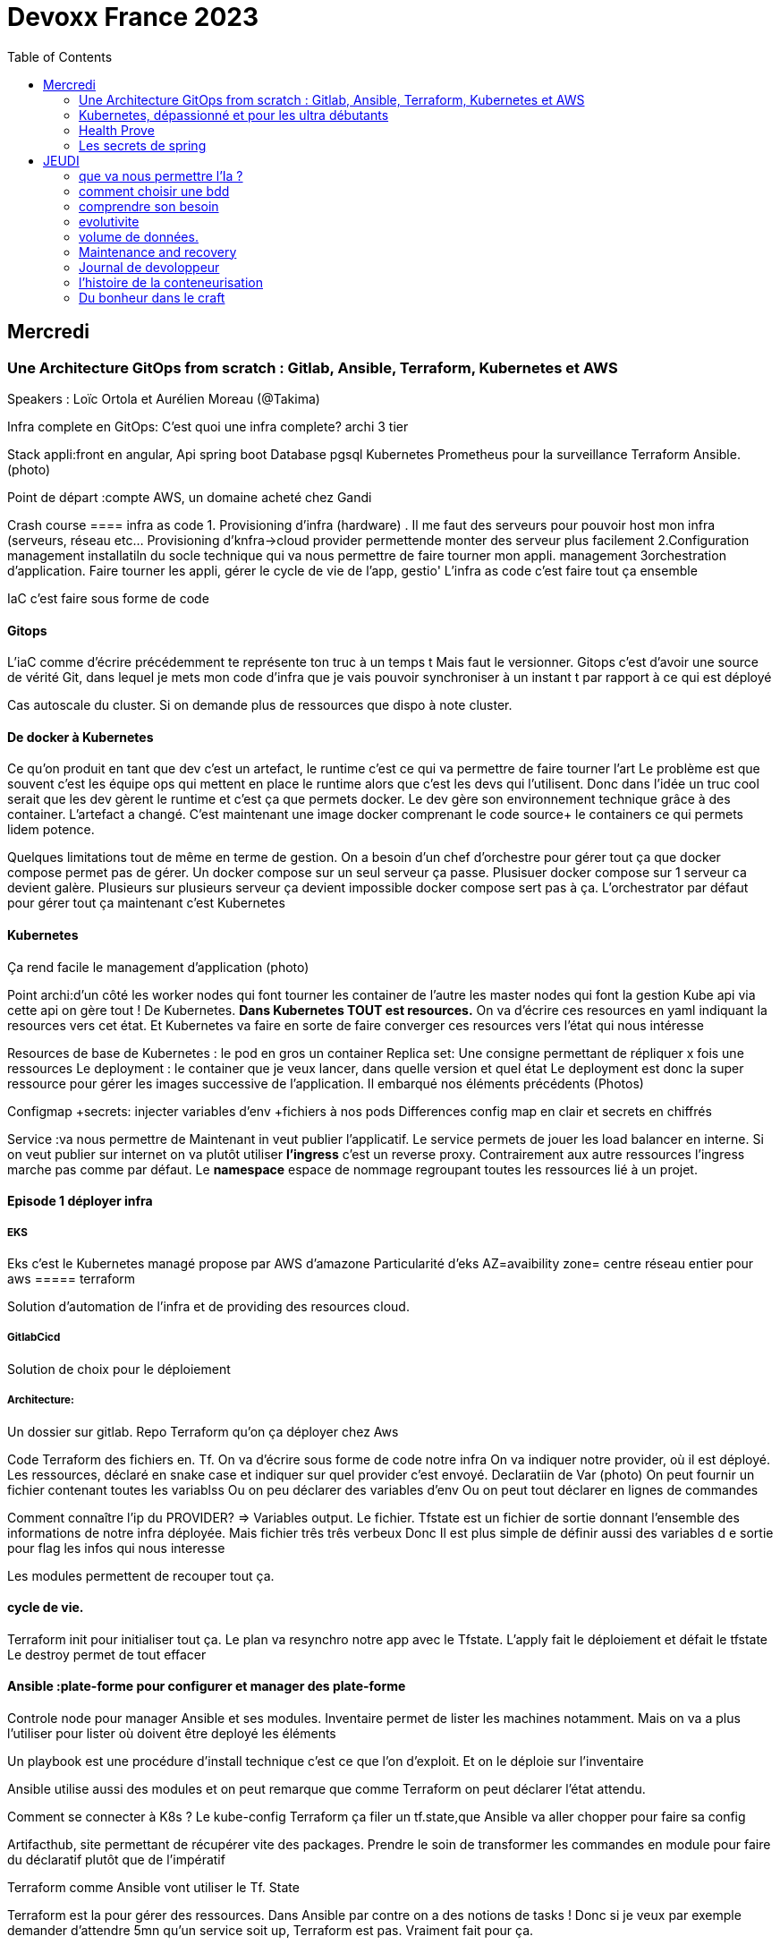 = Devoxx France 2023
:imagesdir: ./images
:toc:

== Mercredi

=== Une Architecture GitOps from scratch : Gitlab, Ansible, Terraform, Kubernetes et AWS

.Speakers : Loïc Ortola et Aurélien Moreau (@Takima)

Infra complete en GitOps:
C'est quoi une infra complete? archi 3 tier

Stack appli:front en angular, Api spring boot
Database pgsql 
Kubernetes 
Prometheus pour la surveillance 
Terraform Ansible. 
(photo) 

Point de départ :compte AWS, un domaine acheté chez Gandi

Crash course
==== infra as code
1. Provisioning d'infra (hardware) . Il me faut des serveurs pour pouvoir host mon infra (serveurs, réseau etc... Provisioning d'knfra->cloud provider permettende monter des serveur plus facilement 
2.Configuration management installatiln du socle technique qui va nous permettre de faire tourner mon appli. management
3orchestration d'application. Faire tourner les appli, gérer le cycle de vie de l'app, gestio'
L'infra as code c'est faire tout ça ensemble 

IaC c'est faire sous forme de code 

==== Gitops
L'iaC comme d'écrire précédemment te représente ton truc à un temps t
Mais faut le versionner.
Gitops c'est d'avoir une source de vérité Git, dans lequel je mets mon code d'infra que je vais pouvoir synchroniser à un instant t par rapport à ce qui est déployé

Cas autoscale du cluster. Si on demande plus de ressources que dispo à note cluster. 

==== De docker à Kubernetes
Ce qu'on produit en tant que dev c'est un artefact, le runtime c'est ce qui va permettre de faire tourner l'art
Le problème est que souvent c'est les équipe ops qui mettent en place le runtime alors que c'est les devs qui l'utilisent.
Donc dans l'idée un truc cool serait que les dev gèrent le runtime et c'est ça que permets docker. Le dev gère son environnement technique grâce à des container. 
L'artefact a changé. C'est maintenant une image docker comprenant le code source+ le containers ce qui permets lidem potence.

Quelques limitations tout de même en terme de gestion.
On a besoin d'un chef d'orchestre pour gérer tout ça que docker compose permet pas de gérer.
Un docker compose sur un seul serveur ça passe. Plusisuer docker compose sur 1 serveur ca devient galère. Plusieurs sur plusieurs serveur ça devient impossible docker compose sert pas à ça.
L'orchestrator par défaut pour gérer tout ça maintenant c'est Kubernetes

==== Kubernetes
Ça rend facile le management d'application (photo) 

Point archi:d'un côté les worker nodes qui font tourner les container de l'autre les master nodes qui font la gestion
Kube api via cette api on gère tout ! De Kubernetes.
**Dans Kubernetes TOUT est resources.**
On va d'écrire ces resources en yaml indiquant la resources vers cet état.
Et Kubernetes va faire en sorte de faire converger ces resources vers l'état qui nous intéresse


Resources de base de Kubernetes : le pod en gros un container
Replica set: Une consigne permettant de répliquer x fois une ressources
Le deployment : le container que je veux lancer, dans quelle version et quel état
Le deployment est donc la super ressource pour gérer les images successive de l'application. Il embarqué nos éléments précédents (Photos)

Configmap +secrets: injecter variables d'env +fichiers à nos pods
Differences config map en clair et secrets en chiffrés

Service :va nous permettre de Maintenant in veut publier l'applicatif. Le service permets de jouer les load balancer en interne.
Si on veut publier sur internet on va plutôt utiliser **l'ingress** c'est un reverse proxy.
Contrairement aux autre ressources l'ingress marche pas comme par défaut.
Le **namespace** espace de nommage regroupant toutes les ressources lié à un projet.

==== Episode 1 déployer infra
===== EKS
Eks c'est le Kubernetes managé propose par AWS d'amazone
Particularité d'eks
AZ=avaibility zone= centre réseau entier pour aws
===== terraform

Solution d'automation de l'infra et de providing des resources cloud.

===== GitlabCicd
Solution de choix pour le déploiement

===== Architecture:
Un dossier sur gitlab. Repo Terraform qu'on ça déployer chez Aws

Code Terraform des fichiers en. Tf.
On va d'écrire sous forme de code notre infra
On va indiquer notre provider, où il est déployé.
Les ressources, déclaré en snake case et indiquer sur quel provider c'est envoyé.
Declaratiin de Var (photo)
On peut fournir un fichier contenant toutes les variablss
Ou on peu déclarer des variables d'env
Ou on peut tout déclarer en lignes de commandes

Comment connaître l'ip du PROVIDER? => Variables output.
Le fichier. Tfstate est un fichier de sortie donnant l'ensemble des informations de notre infra déployée.
Mais fichier três três verbeux Donc Il est plus simple de définir aussi des variables d e sortie pour flag les infos qui nous interesse

Les modules permettent de recouper tout ça.

==== cycle de vie.
Terraform init pour initialiser tout ça.
Le plan va resynchro notre app avec le Tfstate.
L'apply fait le déploiement et défait le tfstate
Le destroy permet de tout effacer

==== Ansible :plate-forme pour configurer et manager des plate-forme
Controle node pour manager Ansible et ses modules. 
Inventaire permet de lister les machines notamment. Mais on va a plus l'utiliser pour lister où doivent être deployé les éléments 

Un playbook est une procédure d'install technique c'est ce que l'on d'exploit. 
Et on le déploie sur l'inventaire 

Ansible utilise aussi des modules et on peut remarque que comme Terraform on peut déclarer l'état attendu. 

Comment se connecter à K8s ? 
Le kube-config
Terraform ça filer un tf.state,que Ansible va aller chopper pour faire sa config

Artifacthub, site permettant de récupérer vite des packages.
Prendre le soin de transformer les commandes en module pour faire du déclaratif plutôt que de l'impératif 


Terraform comme Ansible vont utiliser le Tf. State

Terraform est la pour gérer des ressources.
Dans Ansible par contre on a des notions de tasks ! 
Donc si je veux par exemple demander d'attendre 5mn qu'un service soit up, Terraform est pas. Vraiment fait pour ça. 

Ansible n'a par contre pas de notion de tf state donc pas de manière de vraiment aller stocker des états et sauvegarder nos vars à réutiliser 

Donc des besoins différents remplis par chaque outils. 



==== PGSL

Notre base de donnée on la veut persistence par contre. Contrairement aux pods que l'on kill et recree

Bdd production ready: (photo) 
On pourrait utiliser le rdd Amazon qui filé tout ça production ready mais ca coûte une blinde et est très lié à Amazon 
On va donc se le créer nous meme

Dans K8S on a ce qu'on appelle un **Operator** c'est une ressource permettant de créer de nouvelles ressources. 
Puisque la nouvelle ressource est custom il nous faut un Controller qui est le cerveau qui interprétera la nouvelles ressource. 
On va donc creee

BucketS3 permet de stocker des infos, on va donc y persister les infos de notre bdd

A retenir de K8S  (photos) 

==== episode 4 Mes environnement

On veut passer de 1 à 'environnements. Va falloir modifier pas mal de trucs. 

Côte Terraform. On va ajouter un front end et un backend en créant des clusters

Côté Ansible on va juste mettre à jour l' inventory 
Côté K8S modif des yaml-> on va utiliser un moteur de templating. 
On va utiliser helm qu'on utilisait plus tôt juste comme manager de ressources mais on peut aussi l'utiliser pour gérer le templating via le 
Vqriables

Pipeline gitlab.
On va créer un cluster tesch'ique qui sera transient aux autres enviromment les elmements du cluster technique seront communs aux autres
Rancher outils supplémentaire d'administration 
Creatikn d'un projet en admin





Monitoring Centralisé par l'outils

Argocd, chef de chantier. Va comparer l'état des spes d'app déployé avec l'attendu et remonte des alertes si desynchro
Faire cette conf en manuel ok c'est faisable mais si j'ai 90 appli on va pas faire ça. Fort heureusement  dans Kubernetes tous est ressources ! 
Les éléments proposé par Argo peuvent eux aussi être déclaré en ressources et scriptés


==== Questions

Le code est très lié au cloud provider Donc so on change de cloud provider faut recoder, les apis à appeler doivent être mis à jour aussi.

Comment gerer les secret dans k8s. Deux manières
Le silksecret :chiffrer les secrets avec une clé posée dans un repo git mais difficile de faire de la rotation 
GoSecret projet gérer par la communauté marche via un secret store



=== Kubernetes, dépassionné et pour les ultra débutants

.Speaker: Sébastien Blanc (Aiven) , Horacio González (cofondateur du @FinistDevs, et des @RdvSpeakers.), , Sun Tan (RedHat) 

==== Pourquoi k8S ?
Retour d'exp, 
pain point 1: déploiement Manuel =fut un temps Sun Tan devait build ses projets à la main puis faire un ticket aux equipe de prod pour qu'ils déploient manuellement.
Pain point 2: soucis de scaling
Pain point 3: debugger en prod parce que les envs de dev et de prod sont rarement Iso.


===== Containers
(photo) 

Deux gros outils pour gérer les containers Docker et Podman

Récupération d'une image docker, on la docker run
Docker ps permet le listing des docker
Docker exec [container Id] command pour la'cer une commande dans le container

Limitation chaque container est isolé et n'a pas idée de ce qui ce passe dans les autres

Le principe des container est bien plus vieux que docker mais docker la remis au goût du jour en le rendant plus pratique
D'après Sun l'un des avantages de docker a été de permettre une utilisation assez similaire à ce qui est fait de manière traditionnelle avec du java.
Système de container orienté developer. 
Un autre avantage l'utilisation du docker permet de livrer une image avec runtime donc plus de soucis de "ca marche sur mon pc" 
Mais super difficile côté sys admin parce qu'au lieu d'avoir une seule appli à gérer installer et réparer y a maintenant 15 containers solo qui parlent entre elles. 
Il se tape donc plein de petites taches pas forcément très compliqués mais sans grandes valeures ajoutées. Dans une telle situation ce sys admin aimerait bien un petit stagiaire pour se charger de tout le taf rébarbatif. 
Kubernetes est notre stagiaire virtuel, il a pour responsabilité de gérer toutes les tâches de surveillance et de maintenance. Et il nous appelle quand y a de gros soucis. 
Kubernetes n'est ni le premier orchestrator ni même le plus perf. 
Mais il set sur un sweet spot entre fonctionnalités et complexité. 

==== Qu'est ce que Kubernetes ? 

K8S est bati autour d'un apiServer. Tout tourne autour de lui et est très modulaire. 
(Photo) 

Etcd=la memoire du container, 
les control planes 

Sur Kubernetes on utilize pas directement des containers, mais plutôt des pods. 
Pourquoi rajouter un niveau de complexité supplémentaire au lieu de juste utiliser directement les cokntainers. 
Imaginons on a un container wordpad qui discute avec un cokntainers Mysql. Audit de secu in ta tape dessus parce que pas de chiffrement de la communication entre les deux container comment régler ? 
On se tape de la recherche de lib compatible entre les deux containers. C'est galère. 
Avantage du pod, puisque le pod est l'unité de base il t'es possible de rajouter dans le circuit un pod chargé uniquement de la secu

Desired state management 
On est en mode déclaratif, on utilise des **manifest**, du yaml parce que Kubernetes provient du python
L'utilisation du yaml a ses limitations, mais un côté pratique est qu'il est facilement lisible.
Sa raison d'être est de nous permettre de filer des instructions à notre stagiaire 
On peut être super haut niveau et juste dire à notre stagiaire "déploie moi  mes pods, tu les fous où tu veux, tu les fous comme tu veux, je veux juste qu 'ils soient déployés. 
Dans ce cas là Kubernetes va déterminer par lui même le meilleure moyen de faire ce qui est demandé. 
Mais on peut aussi être très précis dans les manifest, donner des limitation de nombre d epods de mémoire utiliser, etc... 
Donc assez flexible comme systeme

Deploiement: usine à pod
Service va associé un déploiements a un point d'entrée dans le cluster via les nodes ports. (node port:port unique dans le cluster permettant d'y accéder) 
Mais si t'as 25 services t'as 25 ports a retenir, super chiant. C'est la où on entre en jeu le Ingress qui va rationaliser tout ça et service de port d'entrée unique. 
Le Load balancer: récupère une adresse IP public pour mettre en ligne notre projet

==== namespace
S'amuser avec Kubectl pratique quand on commence avec Kubernetes pour comprendre. C'est ligne de commande qui nous permet de communiquer avec le kubeapi
La syntaxe est simple: Kubectl verbe objet. 

Le names pace Est un niveaux d'abstraction supplémentaire. Il nous permets d'assigner nos pods, services cluster etc.. A un env
Kubens petit outils permettant de changer facilement de namespace
Pas mal d'outils permettant de rendre l'expérience Kubernetes plus facile d'utilisation. On commence on au début avec Kubectl mais on fini vite par utiliser tout ces éléments qui facilitent la vie


Dans une bdd de type yaml on peut créer des objets de type speaker

On modifie une ressource, on transmet la commande au controller et celui ci l'applique

Autoscale, si on demande à un cluster plus de resources qu'il n'en a, notre stagiaire va automatiquement commander des ressources.

=== Health Prove
Si on fait une requête au pod avant qu'il soit démarré erreur => readiness probes, vérifie que le le pod est up, si il retourne pas de 200 on retente dans x seconde.


Liveness probe pour vérifier si le probe est toujours vivant

Si un pod marche pas faire un Kubectl describe

Les secrets dans Kubernetes sont stockée dans ETCD, ils sont juste encodés en base 64 donc pas ultra secrets
Il faut donc coupler ça avec une infrastructure externe comme des vault.

Il ne faut pas tenter de stocker des choses dans un pod ou un node, ce sont des structures transitant.
Si on doit vraiment stocker des données dans Kubernetes il faut créer un volume persistant. Mais chaque cloud provider utilise des trucs differents
Il faut que le persistant volume create puisse claim Un bout de disque dur quelques part

=== Les secrets de spring

==== principe de base de spring => Inversion de contrôle
Couplage lâche par interface. Il s'agit de savoir à quel point une classe peut en connaître une autre.
Il faut limiter la dépendance car plus y a de dépendance moins c'est simple à modifier/tester

Spring ça faire les instanciation pour nous ainsi que le code tuyauterie

Quand on démarre un application context un Bean factory post processor va lire les definitions de beans et peut meme les modifier avant de les initialiser.
Selon la configuration de bean utilisé c'est différant beans definitions qui seront utilisés

L'interface resource de spring. Sans l'exemple donnée le code récupère des infos d'un feed RSS youtube. Il a juste à modifier 
Spring a géré le code pour toute la partie jmx

Demo 2 BeanFactory post processor on a modifié le filtre. 


Le BeanFactory post processor va itereesur les definition de bean pour les modifié après leur charge par spring. 
Durant la phase d'initialisation intervient le Bean post processor avec un @PobeforeInitialisation et un @afterprocessInitializarion qui nous permettront de travailler sur ces beans avant et/ou après la génération des bean

== JEUDI

Ia classique on donne des données à la machine et on la spécialise, on l'entraîne pour faire un truc
Ia generative on lui file juste des données et on lui dit vas cherche, trouve moi un truc
Ia generative est le moment où les choses ont changé, c'est une rupture, un changement non anticipé aux implication non connu 
Comme pour tout autre révolution on s'est pas dit je vais faire un truc moins bon que moi. 
De la même manière on concevant l'Ia on s'est dit qu'on ferai un truc meilleur que nous au moins sous un aspect. 

L'humain donne du sens à ce qu'il fait. L'Ia va pouvoir des relations entre des trucs dont elle ne saisi pas le sens
Par exemple un nouveau paradigme de traduction en voyant des relations qu'on avait jamais vu. 



Création vs Innovation 

Pour l'instant la machine ne peut que créer pas Innover
L'innovation est de créer de manières différentes, de faire de la nouveauté. Pour l'instant la machine y ai pas encore. 

Concept de promp
 Au début on se disait des années 60 moi en tant que dev je dis à la machine ce qu'elle doit faire et pour l'utilisateur finale c'est la machine qui lui dit comment elle doit être utilisé (si y a pas de bouton pour faire ça l'utilisateur peut rie faire) 
Avec le prompt on parle a la machine avec un langage humain dans un contexte donné , donc donc l'humain reprend la makn

Github copilot, on code un truc on donne un contexte à l'ia, le contexte serait notre code. 
On va interagir avec L'Ia, on lui demande un truc il va proposer une réponse on peut lui dire si on accepte ou non et à apprendre selon nos retour positifs ou négatifs. 
Le principe du prompt est que la machine va saisir l'intention de l'utilisateur et repondre selon ce qu'elle a compris de l'intention 

==== que va nous permettre l'Ia ? 

Rapidité d'écriture 
Diminuer le temps de réalisation d'un truc fonctionnel 
Maintenablité
Sécurisation 

L'Ia generative est en train de changer tous les metiers de type création
D'après les stats IDC de l'année dernière on ne code que 10% de notre code. On utilise des framework, des librairies, des apis etc... 
Donc l'Ia pourrait peut être simplement enlever encore quelque % pour nous permettre de rester concentrer sur le code qui a du sens 

=== comment choisir une bdd

==== les db's relationnelles.
Data stockées dans des tables, celles ci ont reste relatoions entre elles, des jointures (exs Pgsql, Oracle...)

==== les db's  dockments
Les donnees sont stockées sous forme de docs, format json (ex mongoDB)

==== les db search

Index+ documents, possibilités de fuzzy seach c'est a dire avoir une tolérance aux fautes. (ex elasticsearch) 

Beaucoup beaucoup trop de type de bdd comment choisir ? 

Quelques axes de decisions.

=== comprendre son besoin
==== les types de requêtes
===== requête par id
Requête par identifiant, l'id peut faire le lien entre les tables, impacter l'agencement de kos données etc... 
Ca rend plus difficile de chercher sur les champs secondaire (photo) 
L'ajout d'un index peut être pratique si les donnes bouges pas constamment 
====== requête de recherche et recherche par score
Photos
==== transactions

Deux éléments a pendre en compte 
Transactions acid
Niveau d'isolation 

Les bases de données relationnelles sont généralement reine 

==== les résultats 
Est ce que je vais retourner toute la bdd ? Le faire sur 50 pages ? 
==== insertion et modification 
Taile des donnés, fréquences
==== suppressions et expiration 
Expiration automatique et coût de suppressions important car RGPD
Dépend totalement de l' implémentation 
==== langage de requêtes et drivers
==== structure 
Struct fixe:on connaît la donnée on peut a valider facilement - > relatilnnel
Struct flexible on a pas la main sur ce qui nous seras envoyé-> key value
(photo) 

Sparsedate et column est optimisé pour gérer les valeures null

==== Contrainte d'intégrité 
==== contrainte de type


=== evolutivite

Si la donnes est vouée à changer plutôt taper sur du relationnelle. 

=== volume de données. 
Volume faible<1go, bdd in memory 
Volume colossal

Disponibilité de la bdd: si multiple bdd, l'utilisateur rente de se CO à une bdd elle crash et automatiquement il est redirigé vês une autre instance, c'est la dispo

La scalabilité c'est géré le nombre d'knsrance généré selon la quantité d'utilisateurs qui tente de se co

Partitionnement stratégie de réplication 

Standby replica 
Warm scale En ecrit 
Hot: scale en lecture et noeud secondaire sans forcément la donnes la plus à jour (eventual inconsistency) 

Partition: on écrit sur la partition primaire et l'info est répliqué dans les partitions secondaires


Mode de clustering :
Cassandra. Plein d'options
Écrire sur un nœud, infos répliqué sur certain noeud. Risque d'appeler sur un nœud pas à jour. 

Possibilité d'écrire sur tous les nœuds mais lire sur un seul, on va ainsi optimisé la lecture. 
Strat intermediário écrire et lire sur 'a majorité absolu des nœuds e

Gestion automatique de replica et cluster via les bdd managés mais risque de vendor lock

=== Maintenance and recovery

Faire des snapshot régulier afin de pouvoir faire des recovery si problème. Les strats dependent des bdd

Il faut supprimer les données dans les backup aussi ! Non seulement pour le. RGPD mais aussi parce qu'on voudrait pas restorer des données censé être supprimé 

Les db's relationnels(photos) 

Utiliser les bdd existantes
Généralistes vs spécifique. Pas mettre toute les données dans la même bdd mais l'adapter au besoin
Tester régulièrement les perfis 

=== Journal de devoloppeur
A quel besoin répond le journal que je commence ?
Suivre ma carrière, capitaliser mes connaissances ?
C'est quoi un journal ? Une date + une trace

Traces informatives: infos sur le projets, les technos, les collègues, les succès ou difficultés.
Utiliser des indicateurs smart

Traces techniques :
choisir une techno dire tous les points positifs et négatifs (place d'expert)
Tracer les bugs, les choix d'implem pour retrouver pourquoi j'ai implementer un truc comme ça 6mois plus tard.

Sécurité, ne pas laisser traîner les notes que ce soit pour la secu projet ou même juste pour pas filé des infos persos à tous ceux qui passent
Fine tuning revenir régulièrement sur les précédentes entry à 1jour 1semaine et 1mois afin de savoir ce qu'k' peut améliorer dans notre capitalisation

=== l'histoire de la conteneurisation 

Conteur : pas de Def officiel, ensemble d'élément isolé du système 
Runtime :ensemble des logiciel permettant de faire tourner une application indepemment de l'os

L'idée originale de conteneur apparaît avec la création des système Unix (1972) ordinateur rare et cher donc partager les resources est essentiel.
De plus vu que peu de machines test et prod tournent en parallèle sur la même machine. Donc nécessité d'isoler les process= conteneur


Chroot notion de jail tu plage la src a un point que tu veux de l'arbo et on a pas acces au reste (d'où jail)

JULIA EVANS explication conteneur 

2004 Solaris. Zone Solaris fonctionnnt comme autant de serveur individuels.

2013/02 ajout des user namespace au noyaux Linux. C'est ce qui a rendu docker possible et qui arrive le mois suivant en mars. 
Objectif de docker rendre la gestion des containers simples pour les devs plutôt que centré ops. 

Pourquoi docker? Condtat il est plus simple de ship du café a travers le monde que de se partager des logiciels de manière fiable et automatique
1956 conteneur maritime pourquoi ? Quelque soit le contenu du contenuur voiture vélo pia'on le conteneur lui même a toujours le même dimensions, les même system d'ouvertures etc... Bref normalisation
C'est exactement ce qu'on va reprendre comme principe. 

C'est génial mais crainte et hésitation côté sécurité 
Le docker dame on fait tout et il a les droit root. Exploit facile pour être en root sur l'os du host.
Desilusion.
Puisque le problème viens du daemon monolithique les solutions proposé maintenant se font sans dameon comme Podman
Podman est daemonless et rootless

Webasembly(WASM) dans l'idée faire tourner autre chose que du Javascript

Grosse nouveauté Docker va intégrer wasm


=== Du bonheur dans le craft
Tout comme les artisans en tant que dev on a plein plein d'outils à notre disposition pour répondre à des besoins différents
Au delà des outils il peut aussi y avoir des soucis de méthode, de communication, de prise en compte des besoins non fonctionnel, du contexte.

Donc 3aspects à prendre en compte:
Outillage, le bkn outils pour le bon besoin 
Architecture, les bonnes techniques et partterrn 
Nature, la prise en compte de l'écosystème 


Outillage: bootstrap (angular, vue, spring..), environnements (ide), solution(pgsql tomcat..) hosting (opensjift, azure AWS..)

Architecture :découplage (hexahonal, clean archi..)
Pattern strategique (business domain, bounded context...)
Paterne tactique (rich domain...)
Vocabulair

Nature 

Quand en artisanat on a besoin de faire une table in appelle pas un expert cscien' ' circulaire, on cherche un un menuisier et on part du principe qu'il maîtrise un peu tojt

Alors pourquoi en tant que dev in se présente comme expert angular, ou un expert

Architecture hexagolnal


Bouncle de TDD, 
-Création du test rouge 
Correction en test vert
-notion de refeacto

3 aspects dans le live : pyramide de test+TDD+archi hexa
